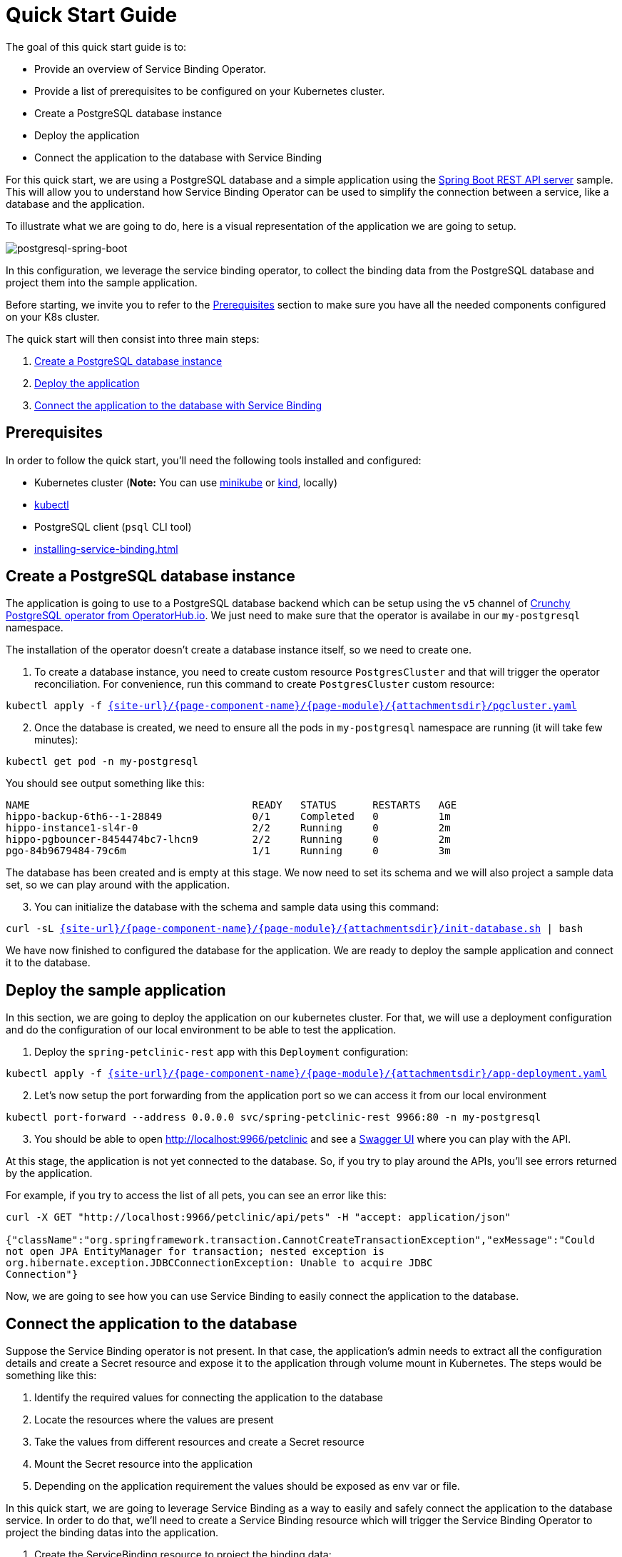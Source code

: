 = Quick Start Guide

The goal of this quick start guide is to:

* Provide an overview of Service Binding Operator.
* Provide a list of prerequisites to be configured on your Kubernetes
cluster.
* Create a PostgreSQL database instance
* Deploy the application
* Connect the application to the database with Service Binding

For this quick start, we are using a PostgreSQL database and a simple
application using the
https://github.com/spring-petclinic/spring-petclinic-rest[Spring Boot
REST API server] sample. This will allow you to understand how Service
Binding Operator can be used to simplify the connection between a
service, like a database and the application.

To illustrate what we are going to do, here is a visual representation
of the application we are going to setup.

image:postgresql-spring-boot.png[postgresql-spring-boot]

In this configuration, we leverage the service binding operator, to
collect the binding data from the PostgreSQL database and project them
into the sample application.

Before starting, we invite you to refer to the
link:#prerequisites[Prerequisites] section to make sure you have all the
needed components configured on your K8s cluster.

The quick start will then consist into three main steps:

[arabic]
. link:#create-a-postgresql-database-instance[Create a PostgreSQL
database instance]
. link:#deploy-the-sample-application[Deploy the application]
. link:#connect-the-application-to-the-database[Connect the application
to the database with Service Binding]

== Prerequisites

In order to follow the quick start, you’ll need the following tools
installed and configured:

* Kubernetes cluster (*Note:* You can use
https://minikube.sigs.k8s.io/[minikube] or
https://kind.sigs.k8s.io/[kind], locally)
* https://kubernetes.io/docs/tasks/tools/#kubectl[kubectl]
* PostgreSQL client (`psql` CLI tool)
* xref:installing-service-binding.adoc[]

== Create a PostgreSQL database instance

The application is going to use to a PostgreSQL database backend which
can be setup using the `v5` channel of
https://operatorhub.io/operator/postgresql[Crunchy PostgreSQL operator
from OperatorHub.io]. We just need to make sure that the operator is
availabe in our `my-postgresql` namespace.

The installation of the operator doesn’t create a database instance
itself, so we need to create one.

[arabic]
. To create a database instance, you need to create custom resource
`PostgresCluster` and that will trigger the operator reconciliation. For
convenience, run this command to create `PostgresCluster` custom
resource:

[source,bash,subs="attributes,macros"]
----
kubectl apply -f link:{attachmentsdir}/pgcluster.yaml[pass:a[{site-url}/{page-component-name}/{page-module}/{attachmentsdir}/pgcluster.yaml]]
----

[arabic, start=2]
. Once the database is created, we need to ensure all the pods in
`my-postgresql` namespace are running (it will take few minutes):

[source,bash]
----
kubectl get pod -n my-postgresql
----

You should see output something like this:

....
NAME                                     READY   STATUS      RESTARTS   AGE
hippo-backup-6th6--1-28849               0/1     Completed   0          1m
hippo-instance1-sl4r-0                   2/2     Running     0          2m
hippo-pgbouncer-8454474bc7-lhcn9         2/2     Running     0          2m
pgo-84b9679484-79c6m                     1/1     Running     0          3m
....

The database has been created and is empty at this stage. We now need to
set its schema and we will also project a sample data set, so we can
play around with the application.

[arabic, start=3]
. You can initialize the database with the schema and sample data using
this command:

[source,bash,subs="attributes,macros"]
----
curl -sL link:{attachmentsdir}/init-database.sh[pass:a[{site-url}/{page-component-name}/{page-module}/{attachmentsdir}/init-database.sh]] | bash
----

We have now finished to configured the database for the application. We
are ready to deploy the sample application and connect it to the
database.

== Deploy the sample application

In this section, we are going to deploy the application on our
kubernetes cluster. For that, we will use a deployment configuration and
do the configuration of our local environment to be able to test the
application.

[arabic]
. Deploy the `spring-petclinic-rest` app with this `Deployment`
configuration:

[source,bash,subs="attributes,macros"]
----
kubectl apply -f link:{attachmentsdir}/app-deployment.yaml[pass:a[{site-url}/{page-component-name}/{page-module}/{attachmentsdir}/app-deployment.yaml]]
----

[arabic, start=2]
. Let’s now setup the port forwarding from the application port so we
can access it from our local environment

....
kubectl port-forward --address 0.0.0.0 svc/spring-petclinic-rest 9966:80 -n my-postgresql
....

[arabic, start=3]
. You should be able to open http://localhost:9966/petclinic and see a
https://swagger.io[Swagger UI] where you can play with the API.

At this stage, the application is not yet connected to the database. So,
if you try to play around the APIs, you’ll see errors returned by the
application.

For example, if you try to access the list of all pets, you can see an
error like this:

....
curl -X GET "http://localhost:9966/petclinic/api/pets" -H "accept: application/json"

{"className":"org.springframework.transaction.CannotCreateTransactionException","exMessage":"Could
not open JPA EntityManager for transaction; nested exception is
org.hibernate.exception.JDBCConnectionException: Unable to acquire JDBC
Connection"}
....

Now, we are going to see how you can use Service Binding to easily
connect the application to the database.

== Connect the application to the database

Suppose the Service Binding operator is not present. In that case, the
application’s admin needs to extract all the configuration details and
create a Secret resource and expose it to the application through volume
mount in Kubernetes. The steps would be something like this:

[arabic]
. Identify the required values for connecting the application to the
database
. Locate the resources where the values are present
. Take the values from different resources and create a Secret resource
. Mount the Secret resource into the application
. Depending on the application requirement the values should be exposed
as env var or file.

In this quick start, we are going to leverage Service Binding as a way
to easily and safely connect the application to the database service. In
order to do that, we’ll need to create a Service Binding resource which
will trigger the Service Binding Operator to project the binding datas
into the application.

[arabic]
. Create the ServiceBinding resource to project the binding data:

The `.spec` has two sections. The first is a list of service
resources (`.spec.services`), and the second one is the application
(`.spec.application`). The services resources points to the database’s
service resources. How the values are exposed from service resources are
explained xref:exposing-binding-data:intro-expose-binding.adoc[]
section. The application points to a `Deployment`
or any resource that is PodSpec compatible.

[source,yaml]
----
apiVersion: binding.operators.coreos.com/v1alpha1
kind: ServiceBinding
metadata:
  name: spring-petclinic-rest
  namespace: my-postgresql
spec:
  services:
    - group: postgres-operator.crunchydata.com
      version: v1beta1
      kind: PostgresCluster
      name: hippo
  application:
    name: spring-petclinic-rest
    group: apps
    version: v1
    resource: deployments
----

For simplicity, you can copy/paste the following command to create the
resource:

[source,bash,subs="attributes,macros"]
----
kubectl apply -f link:{attachmentsdir}/service-binding.yaml[pass:a[{site-url}/{page-component-name}/{page-module}/{attachmentsdir}/service-binding.yaml]]
----

To check if the binding was successful you can check the binding
resource status conditions by the following command:

[source,bash]
----
kubectl get servicebindings spring-petclinic-rest -n my-postgresql -o jsonpath-as-json='{.status.conditions}'
----

You should see output something like:

[source,yaml]
----
[
  [
    {
      "lastTransitionTime": "2021-09-06T13:42:28Z",
      "message": "",
      "reason": "DataCollected",
      "status": "True",
      "type": "CollectionReady",
    },
    {
      "lastTransitionTime": "2021-09-06T13:42:28Z",
      "message": "",
      "reason": "ApplicationUpdated",
      "status": "True",
      "type": "InjectionReady",
    },
    {
      "lastTransitionTime": "2021-09-06T13:42:28Z",
      "message": "",
      "reason": "ApplicationsBound",
      "status": "True",
      "type": "Ready",
    },
  ],
]
----

To learn more about creating service bindings, you can find more
information on the following xref:creating-service-bindings:creating-service-binding.adoc[document]

By creating this `Service Binding` resource, we now have values from the
database’s binding data projected into the application container as
files (that’s the default behavior, but you can also project environment
variables if you prefer). If you check under
`/bindings/spring-petclinic-rest` directory you’ll see all the values
from the secret resource projected there. In the above example, you’ll
find `username` and `password`. And the values pointed out through the
annotation are also projected which includes `database`, `host`, and
`port`. Finally `type` is also projected which is required for
connectity.. The application looks for `SERVICE_BINDING_ROOT` env var to
find the location of `/bindings` directory. The Spring Boot application
used here is built using
https://github.com/spring-cloud/spring-cloud-bindings[Spring Cloud
Bindings] and it looks for `SERVICE_BINDING_ROOT` to get the projected
binding data. See the using projected binding data section about how the
values can be used from the application.

To verify that binding was successful and that the files in the
application contain the expected content, you can use the following script to
inspect the deployment:

[source,bash]
----
for i in username password host port type; do
  kubectl exec -it deploy/spring-petclinic-rest -n my-postgresql -- /bin/bash -c 'find /bindings/*/'$i' -exec echo -n {}:" " \; -exec cat {} \;';
  echo
done
----

You should see output something like:

....
/bindings/spring-petclinic-rest/username: hippo
/bindings/spring-petclinic-rest/password: w0ZB<0j1W|K;+4*TlK7-w^z/
/bindings/spring-petclinic-rest/host: hippo-pgbouncer
/bindings/spring-petclinic-rest/port: 5432
/bindings/spring-petclinic-rest/type: postgresql
....

[arabic, start=2]
. Let’s now check how the application is behaving and setup the port
forwarding of the application port to access it from our local
environment

....
kubectl port-forward --address 0.0.0.0 svc/spring-petclinic-rest 9966:80 -n my-postgresql
....

[arabic, start=3]
. Open http://localhost:9966/petclinic, you should see a
https://swagger.io[Swagger UI] where you can play with the API.

If you try to access list of all pets, you can see the application is
now connected to the database and see the sample data initially
configured:

....
$ curl -X GET "http://localhost:9966/petclinic/api/pets" -H "accept: application/json"
[{"id":1,"name":"Leo","birthDate":"2000/09/07","type":{"id":1,"name":"cat"},
"owner":{"id":1,"firstName":"George","lastName":"Franklin","address":"110...
....

== Next Steps

In this sample, we setup a database and connected it to an application
using the Service Binding operator to collect the connection metadata
and expose them to the application.

By using service bindings, developers are able to more easily leverage
the services available to them on a Kubernetes cluster. This method
provides consistency accross different services and is repeatable for
the developers. By remove the usual manual and error prone
configuration, they benefit from a unified way to do
application-to-service linkage.

You can continue to learn more about Service Binding by:

* xref:creating-service-bindings:creating-service-binding.adoc[]
* Using Projected Bindings
* xref:exposing-binding-data:intro-expose-binding.adoc[]
